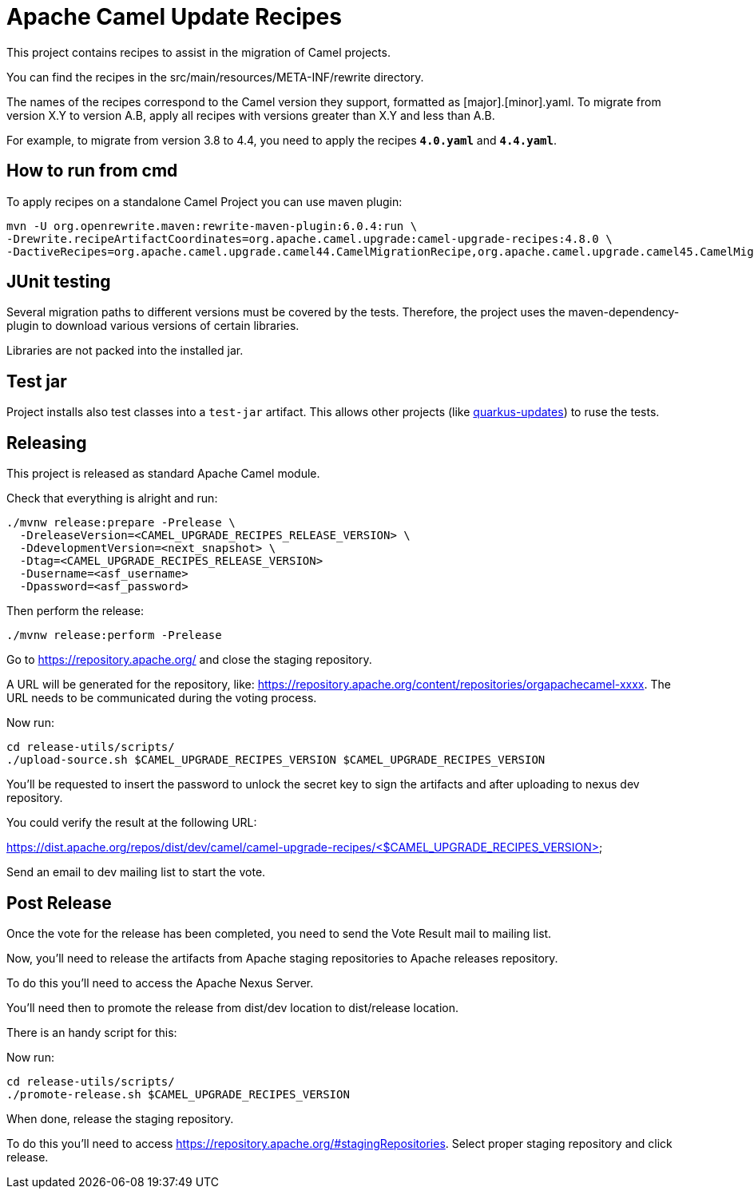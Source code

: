 = Apache Camel Update Recipes

This project contains recipes to assist in the migration of Camel projects.

You can find the recipes in the src/main/resources/META-INF/rewrite directory.

The names of the recipes correspond to the Camel version they support, formatted as [major].[minor].yaml. To migrate from version X.Y to version A.B, apply all recipes with versions greater than X.Y and less than A.B.

For example, to migrate from version 3.8 to 4.4, you need to apply the recipes `*4.0.yaml*` and `*4.4.yaml*`.

== How to run from cmd

To apply recipes on a standalone Camel Project you can use maven plugin:

```

mvn -U org.openrewrite.maven:rewrite-maven-plugin:6.0.4:run \
-Drewrite.recipeArtifactCoordinates=org.apache.camel.upgrade:camel-upgrade-recipes:4.8.0 \
-DactiveRecipes=org.apache.camel.upgrade.camel44.CamelMigrationRecipe,org.apache.camel.upgrade.camel45.CamelMigrationRecipe
```

== JUnit testing

Several migration paths to different versions must be covered by the tests.
Therefore, the project uses the maven-dependency-plugin to download various versions of certain libraries.

Libraries are not packed into the installed jar.

== Test jar

Project installs also test classes into a `test-jar` artifact.
This allows other projects (like https://github.com/quarkusio/quarkus-updates/[quarkus-updates]) to ruse the tests.

== Releasing

This project is released as standard Apache Camel module.

Check that everything is alright and run:

```bash
./mvnw release:prepare -Prelease \
  -DreleaseVersion=<CAMEL_UPGRADE_RECIPES_RELEASE_VERSION> \
  -DdevelopmentVersion=<next_snapshot> \
  -Dtag=<CAMEL_UPGRADE_RECIPES_RELEASE_VERSION>
  -Dusername=<asf_username>
  -Dpassword=<asf_password>
```

Then perform the release:

```bash
./mvnw release:perform -Prelease
```

Go to https://repository.apache.org/ and close the staging repository.

A URL will be generated for the repository, like: https://repository.apache.org/content/repositories/orgapachecamel-xxxx. The URL needs to be communicated during the voting process.

Now run:

```bash
cd release-utils/scripts/
./upload-source.sh $CAMEL_UPGRADE_RECIPES_VERSION $CAMEL_UPGRADE_RECIPES_VERSION
```

You'll be requested to insert the password to unlock the secret key to sign the artifacts and after uploading to nexus dev repository.

You could verify the result at the following URL:

https://dist.apache.org/repos/dist/dev/camel/camel-upgrade-recipes/<$CAMEL_UPGRADE_RECIPES_VERSION> 

Send an email to dev mailing list to start the vote.

## Post Release

Once the vote for the release has been completed, you need to send the Vote Result mail to mailing list.

Now, you'll need to release the artifacts from Apache staging repositories to Apache releases repository.

To do this you'll need to access the Apache Nexus Server.

You'll need then to promote the release from dist/dev location to dist/release location.

There is an handy script for this:

Now run:

```bash
cd release-utils/scripts/
./promote-release.sh $CAMEL_UPGRADE_RECIPES_VERSION 
```

When done, release the staging repository.

To do this you'll need to access https://repository.apache.org/#stagingRepositories.
Select proper staging repository and click release.
